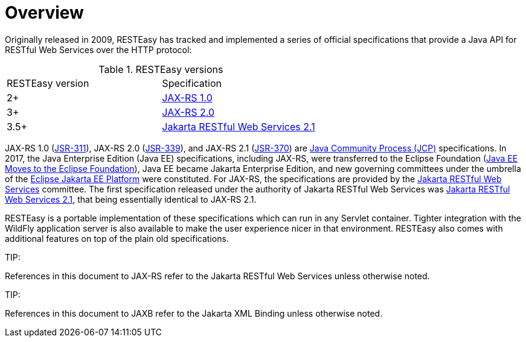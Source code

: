 = Overview

Originally released in 2009, RESTEasy has tracked and implemented a series of official specifications that provide a Java API for RESTful Web Services over the HTTP protocol:

.RESTEasy versions
|=======================
|RESTEasy version |Specification
|2+ |https://download.oracle.com/otndocs/jcp/jaxrs-1.0-fr-eval-oth-JSpec/[JAX-RS 1.0]
|3+ |https://jcp.org/en/jsr/detail?id=339[JAX-RS 2.0]
|3.5+ |https://jakarta.ee/specifications/restful-ws/2.1/restful-ws-spec-2.1.html[Jakarta RESTful Web Services 2.1]
|=======================

JAX-RS 1.0
(https://download.oracle.com/otndocs/jcp/jaxrs-1.0-fr-eval-oth-JSpec/[JSR-311]), JAX-RS 2.0
(https://jcp.org/en/jsr/detail?id=339[JSR-339]), and JAX-RS 2.1
(https://jcp.org/en/jsr/detail?id=370[JSR-370]) are
https://jcp.org/en/procedures/overview[Java Community Process (JCP)] specifications. In 2017, the Java Enterprise Edition (Java EE) specifications, including JAX-RS, were transferred to the Eclipse Foundation
(https://blogs.eclipse.org/post/mike-milinkovich/java-ee-moves-eclipse-foundation[Java EE Moves to the Eclipse Foundation]), Java EE became Jakarta Enterprise Edition, and new governing committees under the umbrella of the
https://projects.eclipse.org/proposals/eclipse-jakarta-ee-platform[Eclipse Jakarta EE Platform] were constituted. For JAX-RS, the specifications are provided by the
https://jakarta.ee/specifications/restful-ws/[Jakarta RESTful Web Services] committee. The first specification released under the authority of Jakarta RESTful Web Services was
https://jakarta.ee/specifications/restful-ws/2.1/[Jakarta RESTful Web Services 2.1], that being essentially identical to JAX-RS 2.1.

RESTEasy is a portable implementation of these specifications which can run in any Servlet container. Tighter integration with the WildFly application server is also available to make the user experience nicer in that environment. RESTEasy also comes with additional features on top of the plain old specifications.

====
TIP:

References in this document to JAX-RS refer to the Jakarta RESTful Web Services unless otherwise noted.
====

====
TIP:

References in this document to JAXB refer to the Jakarta XML Binding unless otherwise noted.
====